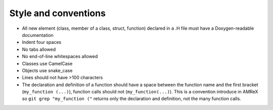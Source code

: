.. _style-source:

Style and conventions
=====================

- All new element (class, member of a class, struct, function) declared in a .H file must have a Doxygen-readable documentation
- Indent four spaces
- No tabs allowed
- No end-of-line whitespaces allowed
- Classes use CamelCase
- Objects use snake_case
- Lines should not have >100 characters
- The declaration and definition of a function should have a space between the function name and the first bracket (``my_function (...)``), function calls should not (``my_function(...)``).
  This is a convention introduce in AMReX so ``git grep "my_function ("`` returns only the declaration and definition, not the many function calls.
